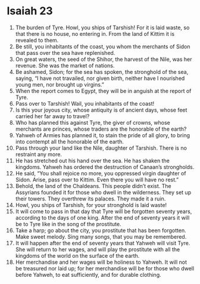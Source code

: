 ﻿
* Isaiah 23
1. The burden of Tyre. Howl, you ships of Tarshish! For it is laid waste, so that there is no house, no entering in. From the land of Kittim it is revealed to them. 
2. Be still, you inhabitants of the coast, you whom the merchants of Sidon that pass over the sea have replenished. 
3. On great waters, the seed of the Shihor, the harvest of the Nile, was her revenue. She was the market of nations. 
4. Be ashamed, Sidon; for the sea has spoken, the stronghold of the sea, saying, “I have not travailed, nor given birth, neither have I nourished young men, nor brought up virgins.” 
5. When the report comes to Egypt, they will be in anguish at the report of Tyre. 
6. Pass over to Tarshish! Wail, you inhabitants of the coast! 
7. Is this your joyous city, whose antiquity is of ancient days, whose feet carried her far away to travel? 
8. Who has planned this against Tyre, the giver of crowns, whose merchants are princes, whose traders are the honorable of the earth? 
9. Yahweh of Armies has planned it, to stain the pride of all glory, to bring into contempt all the honorable of the earth. 
10. Pass through your land like the Nile, daughter of Tarshish. There is no restraint any more. 
11. He has stretched out his hand over the sea. He has shaken the kingdoms. Yahweh has ordered the destruction of Canaan’s strongholds. 
12. He said, “You shall rejoice no more, you oppressed virgin daughter of Sidon. Arise, pass over to Kittim. Even there you will have no rest.” 
13. Behold, the land of the Chaldeans. This people didn’t exist. The Assyrians founded it for those who dwell in the wilderness. They set up their towers. They overthrew its palaces. They made it a ruin. 
14. Howl, you ships of Tarshish, for your stronghold is laid waste! 
15. It will come to pass in that day that Tyre will be forgotten seventy years, according to the days of one king. After the end of seventy years it will be to Tyre like in the song of the prostitute. 
16. Take a harp; go about the city, you prostitute that has been forgotten. Make sweet melody. Sing many songs, that you may be remembered. 
17. It will happen after the end of seventy years that Yahweh will visit Tyre. She will return to her wages, and will play the prostitute with all the kingdoms of the world on the surface of the earth. 
18. Her merchandise and her wages will be holiness to Yahweh. It will not be treasured nor laid up; for her merchandise will be for those who dwell before Yahweh, to eat sufficiently, and for durable clothing. 
